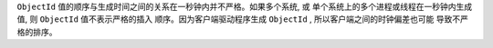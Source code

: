 ``ObjectId`` 值的顺序与生成时间之间的关系在一秒钟内并不严格。如果多个系统, 或
单个系统上的多个进程或线程在一秒钟内生成值, 则 ``ObjectId`` 值不表示严格的插入
顺序。因为客户端驱动程序生成 ``ObjectId`` , 所以客户端之间的时钟偏差也可能
导致不严格的排序。
